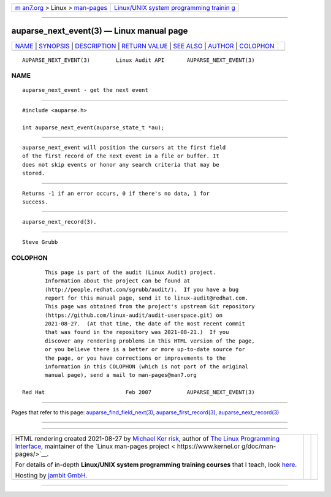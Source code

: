.. container:: page-top

.. container:: nav-bar

   +----------------------------------+----------------------------------+
   | `m                               | `Linux/UNIX system programming   |
   | an7.org <../../../index.html>`__ | trainin                          |
   | > Linux >                        | g <http://man7.org/training/>`__ |
   | `man-pages <../index.html>`__    |                                  |
   +----------------------------------+----------------------------------+

--------------

auparse_next_event(3) — Linux manual page
=========================================

+-----------------------------------+-----------------------------------+
| `NAME <#NAME>`__ \|               |                                   |
| `SYNOPSIS <#SYNOPSIS>`__ \|       |                                   |
| `DESCRIPTION <#DESCRIPTION>`__ \| |                                   |
| `RETURN VALUE <#RETURN_VALUE>`__  |                                   |
| \| `SEE ALSO <#SEE_ALSO>`__ \|    |                                   |
| `AUTHOR <#AUTHOR>`__ \|           |                                   |
| `COLOPHON <#COLOPHON>`__          |                                   |
+-----------------------------------+-----------------------------------+
| .. container:: man-search-box     |                                   |
+-----------------------------------+-----------------------------------+

::

   AUPARSE_NEXT_EVENT(3)        Linux Audit API       AUPARSE_NEXT_EVENT(3)

NAME
-------------------------------------------------

::

          auparse_next_event - get the next event


---------------------------------------------------------

::

          #include <auparse.h>

          int auparse_next_event(auparse_state_t *au);


---------------------------------------------------------------

::

          auparse_next_event will position the cursors at the first field
          of the first record of the next event in a file or buffer. It
          does not skip events or honor any search criteria that may be
          stored.


-----------------------------------------------------------------

::

          Returns -1 if an error occurs, 0 if there's no data, 1 for
          success.


---------------------------------------------------------

::

          auparse_next_record(3).


-----------------------------------------------------

::

          Steve Grubb

COLOPHON
---------------------------------------------------------

::

          This page is part of the audit (Linux Audit) project.
          Information about the project can be found at 
          ⟨http://people.redhat.com/sgrubb/audit/⟩.  If you have a bug
          report for this manual page, send it to linux-audit@redhat.com.
          This page was obtained from the project's upstream Git repository
          ⟨https://github.com/linux-audit/audit-userspace.git⟩ on
          2021-08-27.  (At that time, the date of the most recent commit
          that was found in the repository was 2021-08-21.)  If you
          discover any rendering problems in this HTML version of the page,
          or you believe there is a better or more up-to-date source for
          the page, or you have corrections or improvements to the
          information in this COLOPHON (which is not part of the original
          manual page), send a mail to man-pages@man7.org

   Red Hat                         Feb 2007           AUPARSE_NEXT_EVENT(3)

--------------

Pages that refer to this page:
`auparse_find_field_next(3) <../man3/auparse_find_field_next.3.html>`__, 
`auparse_first_record(3) <../man3/auparse_first_record.3.html>`__, 
`auparse_next_record(3) <../man3/auparse_next_record.3.html>`__

--------------

--------------

.. container:: footer

   +-----------------------+-----------------------+-----------------------+
   | HTML rendering        |                       | |Cover of TLPI|       |
   | created 2021-08-27 by |                       |                       |
   | `Michael              |                       |                       |
   | Ker                   |                       |                       |
   | risk <https://man7.or |                       |                       |
   | g/mtk/index.html>`__, |                       |                       |
   | author of `The Linux  |                       |                       |
   | Programming           |                       |                       |
   | Interface <https:     |                       |                       |
   | //man7.org/tlpi/>`__, |                       |                       |
   | maintainer of the     |                       |                       |
   | `Linux man-pages      |                       |                       |
   | project <             |                       |                       |
   | https://www.kernel.or |                       |                       |
   | g/doc/man-pages/>`__. |                       |                       |
   |                       |                       |                       |
   | For details of        |                       |                       |
   | in-depth **Linux/UNIX |                       |                       |
   | system programming    |                       |                       |
   | training courses**    |                       |                       |
   | that I teach, look    |                       |                       |
   | `here <https://ma     |                       |                       |
   | n7.org/training/>`__. |                       |                       |
   |                       |                       |                       |
   | Hosting by `jambit    |                       |                       |
   | GmbH                  |                       |                       |
   | <https://www.jambit.c |                       |                       |
   | om/index_en.html>`__. |                       |                       |
   +-----------------------+-----------------------+-----------------------+

--------------

.. container:: statcounter

   |Web Analytics Made Easy - StatCounter|

.. |Cover of TLPI| image:: https://man7.org/tlpi/cover/TLPI-front-cover-vsmall.png
   :target: https://man7.org/tlpi/
.. |Web Analytics Made Easy - StatCounter| image:: https://c.statcounter.com/7422636/0/9b6714ff/1/
   :class: statcounter
   :target: https://statcounter.com/

